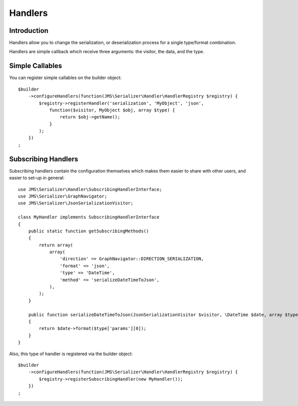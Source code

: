 Handlers
========

Introduction
------------
Handlers allow you to change the serialization, or deserialization process
for a single type/format combination.

Handlers are simple callback which receive three arguments: the visitor,
the data, and the type.

Simple Callables
----------------
You can register simple callables on the builder object::

    $builder
        ->configureHandlers(function(JMS\Serializer\Handler\HandlerRegistry $registry) {
            $registry->registerHandler('serialization', 'MyObject', 'json',
                function($visitor, MyObject $obj, array $type) {
                    return $obj->getName();
                }
            );
        })
    ;

Subscribing Handlers
--------------------
Subscribing handlers contain the configuration themselves which makes them easier to share with other users,
and easier to set-up in general::

    use JMS\Serializer\Handler\SubscribingHandlerInterface;
    use JMS\Serializer\GraphNavigator;
    use JMS\Serializer\JsonSerializationVisitor;

    class MyHandler implements SubscribingHandlerInterface
    {
        public static function getSubscribingMethods()
        {
            return array(
                array(
                    'direction' => GraphNavigator::DIRECTION_SERIALIZATION,
                    'format' => 'json',
                    'type' => 'DateTime',
                    'method' => 'serializeDateTimeToJson',
                ),
            );
        }

        public function serializeDateTimeToJson(JsonSerializationVisitor $visitor, \DateTime $date, array $type)
        {
            return $date->format($type['params'][0]);
        }
    }

Also, this type of handler is registered via the builder object::

    $builder
        ->configureHandlers(function(JMS\Serializer\Handler\HandlerRegistry $registry) {
            $registry->registerSubscribingHandler(new MyHandler());
        })
    ;

